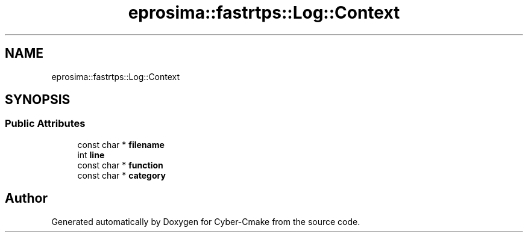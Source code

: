 .TH "eprosima::fastrtps::Log::Context" 3 "Sun Sep 3 2023" "Version 8.0" "Cyber-Cmake" \" -*- nroff -*-
.ad l
.nh
.SH NAME
eprosima::fastrtps::Log::Context
.SH SYNOPSIS
.br
.PP
.SS "Public Attributes"

.in +1c
.ti -1c
.RI "const char * \fBfilename\fP"
.br
.ti -1c
.RI "int \fBline\fP"
.br
.ti -1c
.RI "const char * \fBfunction\fP"
.br
.ti -1c
.RI "const char * \fBcategory\fP"
.br
.in -1c

.SH "Author"
.PP 
Generated automatically by Doxygen for Cyber-Cmake from the source code\&.
